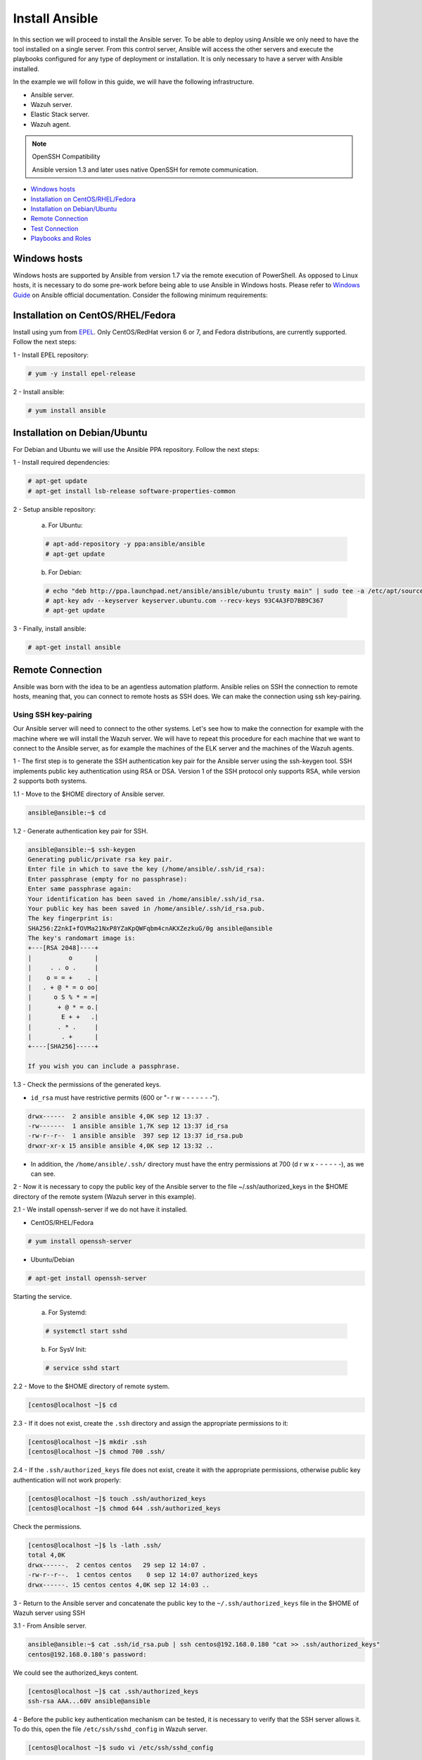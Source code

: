 .. Copyright (C) 2019 Wazuh, Inc.

.. _wazuh_ansible_installation:

Install Ansible
===============

In this section we will proceed to install the Ansible server. To be able to deploy using Ansible we only need to have the tool installed on a single server. From this control server, Ansible will access the other servers and execute the playbooks configured for any type of deployment or installation. It is only necessary to have a server with Ansible installed.

In the example we will follow in this guide, we will have the following infrastructure.

- Ansible server.
- Wazuh server.
- Elastic Stack server.
- Wazuh agent.

.. note:: OpenSSH Compatibility

	Ansible version 1.3 and later uses native OpenSSH for remote communication.


- `Windows hosts`_
- `Installation on CentOS/RHEL/Fedora`_
- `Installation on Debian/Ubuntu`_
- `Remote Connection`_
- `Test Connection`_
- `Playbooks and Roles`_

Windows hosts
-------------

Windows hosts are supported by Ansible from version 1.7 via the remote execution of PowerShell. As opposed to Linux hosts, it is necessary to do some pre-work before being able to use Ansible in Windows hosts. Please refer to `Windows Guide <https://docs.ansible.com/ansible/latest/user_guide/windows.html>`_ on Ansible official documentation. Consider the following minimum requirements:

Installation on CentOS/RHEL/Fedora
----------------------------------

Install using yum from `EPEL <http://fedoraproject.org/wiki/EPEL>`_. Only CentOS/RedHat version 6 or 7, and Fedora distributions, are currently supported. Follow the next steps:

1 - Install EPEL repository:

.. code-block:: console

    # yum -y install epel-release

2 - Install ansible:

.. code-block:: console

    # yum install ansible

Installation on Debian/Ubuntu
-----------------------------

For Debian and Ubuntu we will use the Ansible PPA repository. Follow the next steps:

1 - Install required dependencies:

.. code-block:: console

  	# apt-get update
  	# apt-get install lsb-release software-properties-common

2 - Setup ansible repository:

  a. For Ubuntu:

  .. code-block:: console

      # apt-add-repository -y ppa:ansible/ansible
      # apt-get update

  b. For Debian:

  .. code-block:: console

      # echo "deb http://ppa.launchpad.net/ansible/ansible/ubuntu trusty main" | sudo tee -a /etc/apt/sources.list.d/ansible-debian.list
      # apt-key adv --keyserver keyserver.ubuntu.com --recv-keys 93C4A3FD7BB9C367
      # apt-get update

3 - Finally, install ansible:

.. code-block:: console

    # apt-get install ansible

Remote Connection
-----------------

Ansible was born with the idea to be an agentless automation platform. Ansible relies on SSH the connection to remote hosts, meaning that, you can connect to remote hosts as SSH does. We can make the connection using ssh key-pairing.

Using SSH key-pairing
~~~~~~~~~~~~~~~~~~~~~

Our Ansible server will need to connect to the other systems. Let's see how to make the connection for example with the machine where we will install the Wazuh server. We will have to repeat this procedure for each machine that we want to connect to the Ansible server, as for example the machines of the ELK server and the machines of the Wazuh agents.

1 - The first step is to generate the SSH authentication key pair for the Ansible server using the ssh-keygen tool. SSH implements public key authentication using RSA or DSA. Version 1 of the SSH protocol only supports RSA, while version 2 supports both systems.

1.1 - Move to the $HOME directory of Ansible server.

.. code-block:: console

		ansible@ansible:~$ cd

1.2 - Generate authentication key pair for SSH.

.. code-block:: console

	ansible@ansible:~$ ssh-keygen
	Generating public/private rsa key pair.
	Enter file in which to save the key (/home/ansible/.ssh/id_rsa):
	Enter passphrase (empty for no passphrase):
	Enter same passphrase again:
	Your identification has been saved in /home/ansible/.ssh/id_rsa.
	Your public key has been saved in /home/ansible/.ssh/id_rsa.pub.
	The key fingerprint is:
	SHA256:Z2nkI+fOVMa21NxP8YZaKpQWFqbm4cnAKXZezkuG/0g ansible@ansible
	The key's randomart image is:
	+---[RSA 2048]----+
	|          o      |
	|     . . o .     |
	|    o = = +    . |
	|   . + @ * = o oo|
	|      o S % * = =|
	|       + @ * = o.|
	|        E + +   .|
	|       . * .     |
	|        . +      |
	+----[SHA256]-----+

	If you wish you can include a passphrase.

1.3 - Check the permissions of the generated keys.

- ``id_rsa`` must have restrictive permits (600 or "- r w - - - - - - -").

.. code-block:: console

	drwx------  2 ansible ansible 4,0K sep 12 13:37 .
	-rw-------  1 ansible ansible 1,7K sep 12 13:37 id_rsa
	-rw-r--r--  1 ansible ansible  397 sep 12 13:37 id_rsa.pub
	drwxr-xr-x 15 ansible ansible 4,0K sep 12 13:32 ..

- In addition, the ``/home/ansible/.ssh/`` directory must have the entry permissions at 700 (d r w x - - - - - -), as we can see.

2 - Now it is necessary to copy the public key of the Ansible server to the file ~/.ssh/authorized_keys in the $HOME directory of the remote system (Wazuh server in this example).

2.1 - We install openssh-server if we do not have it installed.

- CentOS/RHEL/Fedora

.. code-block:: console

	# yum install openssh-server

- Ubuntu/Debian

.. code-block:: console

	# apt-get install openssh-server

Starting the service.

	a. For Systemd:

	.. code-block:: console

		# systemctl start sshd

	b. For SysV Init:

	.. code-block:: console

		# service sshd start

2.2 - Move to the $HOME directory of remote system.

.. code-block:: console

	[centos@localhost ~]$ cd

2.3 - If it does not exist, create the ``.ssh`` directory and assign the appropriate permissions to it:

.. code-block:: console

	[centos@localhost ~]$ mkdir .ssh
	[centos@localhost ~]$ chmod 700 .ssh/

2.4 - If the ``.ssh/authorized_keys`` file does not exist, create it with the appropriate permissions, otherwise public key authentication will not work properly:

.. code-block:: console

	[centos@localhost ~]$ touch .ssh/authorized_keys
	[centos@localhost ~]$ chmod 644 .ssh/authorized_keys

Check the permissions.

.. code-block:: console

	[centos@localhost ~]$ ls -lath .ssh/
	total 4,0K
	drwx------.  2 centos centos   29 sep 12 14:07 .
	-rw-r--r--.  1 centos centos    0 sep 12 14:07 authorized_keys
	drwx------. 15 centos centos 4,0K sep 12 14:03 ..


3 - Return to the Ansible server and concatenate the public key to the ``~/.ssh/authorized_keys`` file in the $HOME of Wazuh server using SSH

3.1 - From Ansible server.

.. code-block:: console

	ansible@ansible:~$ cat .ssh/id_rsa.pub | ssh centos@192.168.0.180 "cat >> .ssh/authorized_keys"
	centos@192.168.0.180's password:

We could see the authorized_keys content.

.. code-block:: console

	[centos@localhost ~]$ cat .ssh/authorized_keys
	ssh-rsa AAA...60V ansible@ansible

4 - Before the public key authentication mechanism can be tested, it is necessary to verify that the SSH server allows it. To do this, open the file ``/etc/ssh/sshd_config`` in Wazuh server.

.. code-block:: console

	[centos@localhost ~]$ sudo vi /etc/ssh/sshd_config

4.1 - Check that the following lines are uncommented:

	- ``PubkeyAuthentication yes``
	- ``AuthorizedKeysFile .ssh/authorized_keys``

4.2 - If RSA keys are used instead of DSA, it will also be necessary to uncomment the following line if it exists.

	- ``RSAAuthentication yes``

4.3 - Restart the ssh service.


	a. For Systemd:

	.. code-block:: console

		# systemctl restart sshd

	b. For SysV Init:

	.. code-block:: console

		# service sshd restart

5 - Verify authentication with public key.

5.1 - From Ansible server.

.. code-block:: console

	ansible@ansible:~$ ssh centos@192.168.0.180
	Last login: Wed Sep 12 13:57:48 2018 from 192.168.0.107

As we can see, we access without having to enter any password.

Test Connection
---------------

1 - Add hosts to control

Adding hosts is easy, just put the hostname or IP Address on ``/etc/ansible/hosts`` in our Ansible server. Our Wazuh server Ip is ``192.168.0.180`` and the user is ``centos`` in this example. We have to add ``192.168.0.180 ansible_ssh_user=centos``.

.. code-block:: yaml

	# This is the default ansible 'hosts' file.
	#
	# It should live in /etc/ansible/hosts
	#
	#   - Comments begin with the '#' character
	#   - Blank lines are ignored
	#   - Groups of hosts are delimited by [header] elements
	#   - You can enter hostnames or ip addresses
	#   - A hostname/ip can be a member of multiple groups

	# Ex 1: Ungrouped hosts, specify before any group headers.

	## green.example.com
	## blue.example.com
	## 192.168.100.1
	## 192.168.100.10

	# Ex 2: A collection of hosts belonging to the 'webservers' group

	## [webservers]
	## alpha.example.org
	## beta.example.org
	## 192.168.1.100
	## 192.168.1.110

	# If you have multiple hosts following a pattern you can specify
	# them like this:

	## www[001:006].example.com

	# Ex 3: A collection of database servers in the 'dbservers' group

	## [dbservers]
	##
	## db01.intranet.mydomain.net
	## db02.intranet.mydomain.net
	## 10.25.1.56
	## 10.25.1.57

	# Here's another example of host ranges, this time there are no
	# leading 0s:

	## db-[99:101]-node.example.com

	192.168.0.180 ansible_ssh_user=centos

.. note:: Python 3

	In some systems, such as Ubuntu 18, we may have problems with the use of Python interpreter due to its version and the path that Ansible has to follow for its use. If this happens, we must add to the host side the following line:

	 - 192.168.0.181  ansible_ssh_user=ubuntu   **ansible_python_interpreter=/usr/bin/python3**


2 - This will attempt a connection with the remote hosts using ping module.

.. code-block:: console

	ansible@ansible:~$ ansible all -m ping

You will get a output like this:

.. code-block:: console

	192.168.0.180 | SUCCESS => {
	    "changed": false,
	    "ping": "pong"
	}


This way we will know that Ansible server reaches the remote system (Wazuh server).

Playbooks and Roles
-------------------

We can obtain the necessary playbooks and roles for the installation of the Wazuh server components, Elastic Stack components and Wazuh agents cloning the repository in ``/etc/ansible/roles``.

From Ansible server.

.. code-block:: console

	ansible@ansible:~$ cd /etc/ansible/roles/
	ansible@ansible:/etc/ansible/roles$ sudo git clone --branch 3.10.0_7.3.2 https://github.com/wazuh/wazuh-ansible.git
	ansible@ansible:/etc/ansible/roles$ ls
	wazuh-ansible
